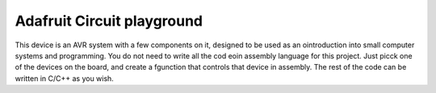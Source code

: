 ..  _adafruit-circuit:

Adafruit Circuit playground
###########################

..  image:: AdafruitCircuit.png
    :width: 450
    :align: center

This device is an AVR system with a few components on it, designed to be used
as an ointroduction into small computer systems and programming. You do not
need to write all the cod eoin assembly language for this project. Just picck
one of the devices on the board, and create a fgunction that controls that
device in assembly. The rest of the code can be written in C/C++ as you wish.


